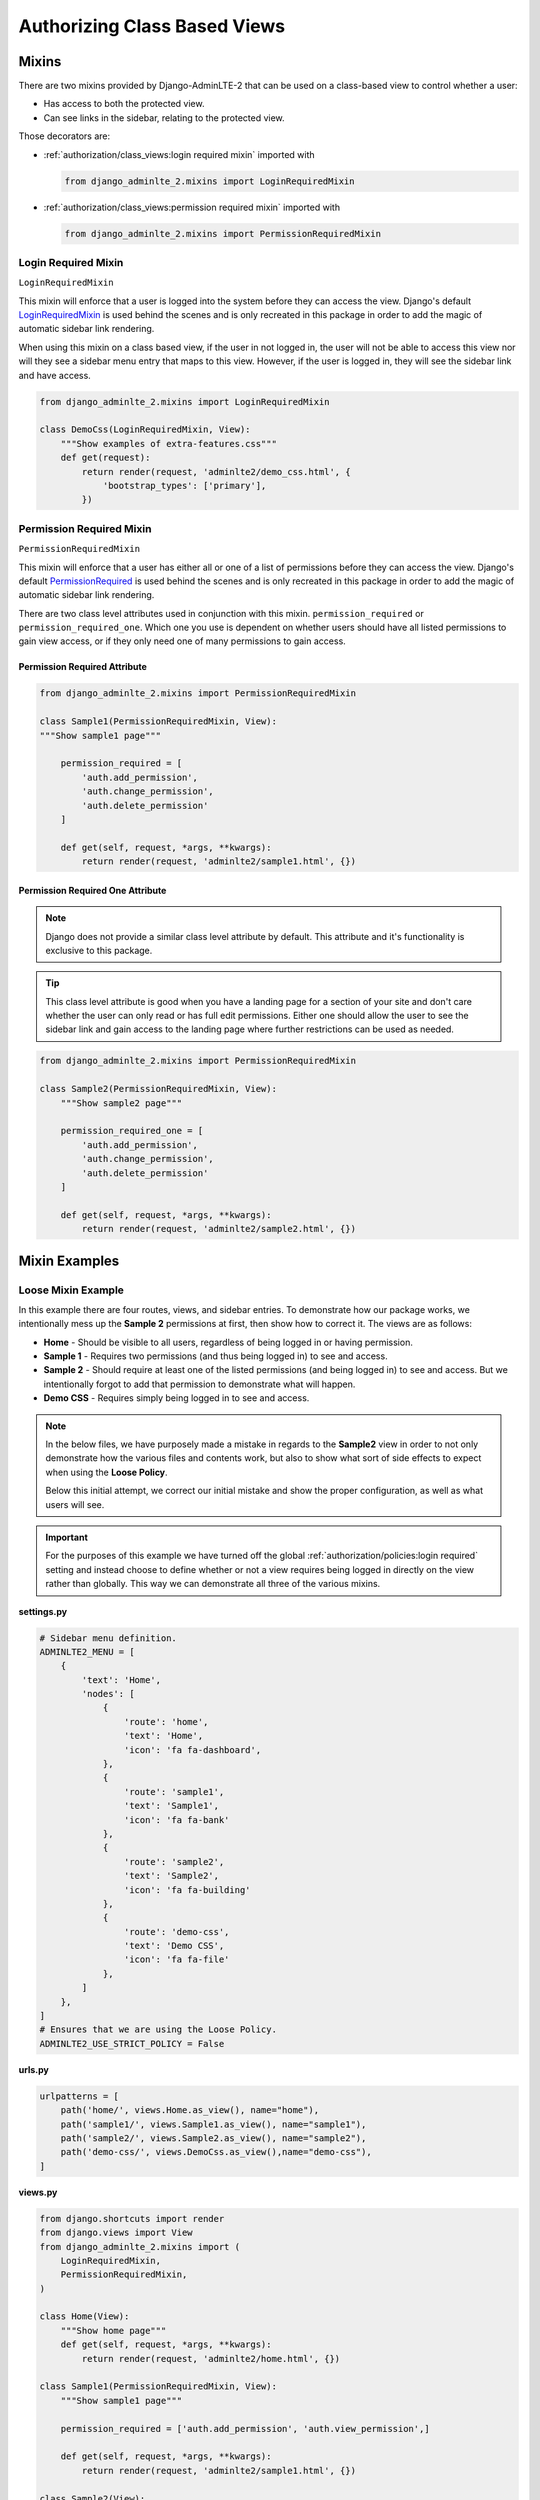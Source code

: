 Authorizing Class Based Views
*****************************


Mixins
======

There are two mixins provided by Django-AdminLTE-2 that can be used on a
class-based view to control whether a user:

* Has access to both the protected view.
* Can see links in the sidebar, relating to the protected view.

Those decorators are:

* :ref:`authorization/class_views:login required mixin` imported with

  .. code:: python

      from django_adminlte_2.mixins import LoginRequiredMixin

* :ref:`authorization/class_views:permission required mixin` imported with

  .. code:: python

      from django_adminlte_2.mixins import PermissionRequiredMixin


Login Required Mixin
--------------------

``LoginRequiredMixin``

This mixin will enforce that a user is logged into the system before they
can access the view. Django's default
`LoginRequiredMixin <https://docs.djangoproject.com/en/dev/topics/auth/default/#the-loginrequired-mixin>`_
is used behind the scenes and is only recreated in this package in order to add
the magic of automatic sidebar link rendering.

When using this mixin on a class based view, if the user in not logged in,
the user will not be able to access this view nor will they see a sidebar menu
entry that maps to this view. However, if the user is logged in,
they will see the sidebar link and have access.

.. code:: python

    from django_adminlte_2.mixins import LoginRequiredMixin

    class DemoCss(LoginRequiredMixin, View):
        """Show examples of extra-features.css"""
        def get(request):
            return render(request, 'adminlte2/demo_css.html', {
                'bootstrap_types': ['primary'],
            })


Permission Required Mixin
-------------------------

``PermissionRequiredMixin``

This mixin will enforce that a user has either all or one of a list of
permissions before they can access the view. Django's default
`PermissionRequired <https://docs.djangoproject.com/en/dev/topics/auth/default/#the-permissionrequiredmixin-mixin>`_
is used behind the scenes and is only recreated in this package in order to add
the magic of automatic sidebar link rendering.

There are two class level attributes used in conjunction with this mixin.
``permission_required`` or ``permission_required_one``.
Which one you use is dependent on whether users should have all listed
permissions to gain view access, or if they only need one of many permissions to
gain access.


Permission Required Attribute
^^^^^^^^^^^^^^^^^^^^^^^^^^^^^

.. code:: python

    from django_adminlte_2.mixins import PermissionRequiredMixin

    class Sample1(PermissionRequiredMixin, View):
    """Show sample1 page"""

        permission_required = [
            'auth.add_permission',
            'auth.change_permission',
            'auth.delete_permission'
        ]

        def get(self, request, *args, **kwargs):
            return render(request, 'adminlte2/sample1.html', {})


Permission Required One Attribute
^^^^^^^^^^^^^^^^^^^^^^^^^^^^^^^^^

.. note::

    Django does not provide a similar class level attribute by default.
    This attribute and it's functionality is exclusive to this package.

.. tip::

    This class level attribute is good when you have a landing page for a
    section of your site and don't care whether the user can only read or has
    full edit permissions. Either one should allow the user to see the sidebar
    link and gain access to the landing page where further restrictions can be
    used as needed.

.. code:: python

    from django_adminlte_2.mixins import PermissionRequiredMixin

    class Sample2(PermissionRequiredMixin, View):
        """Show sample2 page"""

        permission_required_one = [
            'auth.add_permission',
            'auth.change_permission',
            'auth.delete_permission'
        ]

        def get(self, request, *args, **kwargs):
            return render(request, 'adminlte2/sample2.html', {})


Mixin Examples
==============


Loose Mixin Example
-------------------

In this example there are four routes, views, and sidebar entries. To
demonstrate how our package works, we intentionally mess up the **Sample 2**
permissions at first, then show how to correct it. The views are as follows:

* **Home** - Should be visible to all users, regardless of being logged in or
  having permission.
* **Sample 1** - Requires two permissions (and thus being logged in) to see and
  access.
* **Sample 2** - Should require at least one of the listed permissions
  (and being logged in) to see and access. But we intentionally
  forgot to add that permission to demonstrate what will happen.
* **Demo CSS** - Requires simply being logged in to see and access.

.. note::

    In the below files, we have purposely made a mistake in regards to the
    **Sample2** view in order to not only demonstrate how the various files and
    contents work, but also to show what sort of side effects to expect when
    using the **Loose Policy**.

    Below this initial attempt, we correct our initial mistake and show the
    proper configuration, as well as what users will see.


.. important::

    For the purposes of this example we have turned off the global
    :ref:`authorization/policies:login required` setting and instead choose
    to define whether or not a view requires being logged in directly on
    the view rather than globally. This way we can demonstrate all three of
    the various mixins.

.. _loose_mixin_settings.py:

**settings.py**

.. code:: python

    # Sidebar menu definition.
    ADMINLTE2_MENU = [
        {
            'text': 'Home',
            'nodes': [
                {
                    'route': 'home',
                    'text': 'Home',
                    'icon': 'fa fa-dashboard',
                },
                {
                    'route': 'sample1',
                    'text': 'Sample1',
                    'icon': 'fa fa-bank'
                },
                {
                    'route': 'sample2',
                    'text': 'Sample2',
                    'icon': 'fa fa-building'
                },
                {
                    'route': 'demo-css',
                    'text': 'Demo CSS',
                    'icon': 'fa fa-file'
                },
            ]
        },
    ]
    # Ensures that we are using the Loose Policy.
    ADMINLTE2_USE_STRICT_POLICY = False


.. _loose_mixin_urls.py:

**urls.py**

.. code:: python

    urlpatterns = [
        path('home/', views.Home.as_view(), name="home"),
        path('sample1/', views.Sample1.as_view(), name="sample1"),
        path('sample2/', views.Sample2.as_view(), name="sample2"),
        path('demo-css/', views.DemoCss.as_view(),name="demo-css"),
    ]


.. _loose_mixin_views.py:

**views.py**

.. code:: python

    from django.shortcuts import render
    from django.views import View
    from django_adminlte_2.mixins import (
        LoginRequiredMixin,
        PermissionRequiredMixin,
    )

    class Home(View):
        """Show home page"""
        def get(self, request, *args, **kwargs):
            return render(request, 'adminlte2/home.html', {})

    class Sample1(PermissionRequiredMixin, View):
        """Show sample1 page"""

        permission_required = ['auth.add_permission', 'auth.view_permission',]

        def get(self, request, *args, **kwargs):
            return render(request, 'adminlte2/sample1.html', {})

    class Sample2(View):
        """Show sample2 page"""

        def get(self, request, *args, **kwargs):
            return render(request, 'adminlte2/sample2.html', {})

    class DemoCss(LoginRequiredMixin, View):
        """Show examples of extra-features.css"""
        def get(request):
            return render(request, 'adminlte2/demo_css.html', {
                'bootstrap_types': ['primary'],
            })


**What logged out anonymous users can see and access:**

.. image:: ../../img/authorization/loose_policy_anonymous_wrong.png
    :alt: Loose Policy with anonymous user and missed mixin.


**What logged in users without correct permissions can see and access:**

.. image:: ../../img/authorization/loose_policy_no_perms_wrong.png
    :alt: Loose Policy with no permission user and missed mixin.


**What logged in users with correct perm can see and access:**

.. image:: ../../img/authorization/loose_policy_with_perms_wrong.png
    :alt: Loose Policy with full permission user and missed mixin.


**What logged in superusers can see and access:**

.. image:: ../../img/authorization/loose_policy_superuser_wrong.png
    :alt: Loose Policy with superuser and missed mixin.



.. warning::

    We wanted to prevent the **Sample2** view from being accessed by people that
    do not have at least one permission, but forgot to add that to our view.

    Because we are using a Loose policy, everyone can see and have access this
    view. This is the **"Loose"** part of the loose policy as it defaults to
    everyone being able to see every view unless a permission is explicitly
    set on that view to add security.

Let's fix our mistake so that **Sample2** is protected and see the difference.


.. _loose_mixin_fixed_views.py:

**views.py**

Add the missing ``PermissionRequiredMixin`` mixin and the
``permission_required_one`` attribute to the Sample2 view.

.. code:: python

    class Sample2(PermissionRequiredMixin, View):
        """Show sample2 page"""

        permission_required_one = [
            'auth.add_permission',
            'auth.view_permission',
        ]

        def get(self, request, *args, **kwargs):
            return render(request, 'adminlte2/sample2.html', {})


**What logged out users can see and access now:**

.. image:: ../../img/authorization/loose_policy_anonymous_correct.png
    :alt: Loose Policy with anonymous user and correct mixin.


**What logged in users without correct permissions can see and access now:**

.. image:: ../../img/authorization/loose_policy_no_perms_correct.png
    :alt: Loose Policy with no permission user and correct mixin.


**What logged in user with correct perms can see and access now:**

.. image:: ../../img/authorization/loose_policy_with_perms_correct.png
    :alt: Loose Policy with full permission user and correct mixin.


**What logged in superusers can see and access now:**

.. image:: ../../img/authorization/loose_policy_superuser_correct.png
    :alt: Loose Policy with superuser and correct mixin.

The pages in our example are now displaying as they're supposed to be.


Strict Mixin Example
--------------------

In this example there are four routes, views, and sidebar entries. To
demonstrate how our package works, we intentionally mess up the **Home** and
**Sample 2** permissions at first, then show how to correct it. The views are as
follows:

* **Home** - Should be shown to all users, regardless of being logged in or
  having permission. But we intentionally forgot to add that view's route to
  the
  :ref:`configuration/authorization:ADMINLTE2_STRICT_POLICY_WHITELIST` in order
  to demonstrate what will happen.
* **Sample 1** - Requires two permissions (and thus being logged in) to see and
  access.
* **Sample 2** - Should require at least one of the listed permissions
  (and being logged in) to see and access. But we intentionally
  forgot to add that permission to demonstrate what will happen.
* **Demo CSS** - Requires simply being logged in to see and access.

.. note::

    In the below files, we have purposely made a mistake in regards to the
    **Home** and **Sample2** views in order to not only demonstrate how the
    various files and contents work, but also to show what sort of side effects
    to expect when using the Strict Policy.

    Below this initial attempt, we correct our mistake and show the proper
    configuration as well as what users will see.

.. important::

    For the purposes of this example we have turned off the global
    :ref:`authorization/policies:login required` setting and instead choose
    to define whether or not a view requires being logged in directly on
    the view rather than globally. This way we can demonstrate all three of
    the various mixins.

.. _strict_mixin_settings.py:


**settings.py**

.. code:: python

    # Sidebar menu definition.
    ADMINLTE2_MENU = [
        {
            'text': 'Home',
            'nodes': [
                {
                    'route': 'home',
                    'text': 'Home',
                    'icon': 'fa fa-dashboard',
                },
                {
                    'route': 'sample1',
                    'text': 'Sample1',
                    'icon': 'fa fa-bank'
                },
                {
                    'route': 'sample2',
                    'text': 'Sample2',
                    'icon': 'fa fa-building'
                },
                {
                    'route': 'demo-css',
                    'text': 'Demo CSS',
                    'icon': 'fa fa-file'
                },
            ]
        },
    ]
    # Ensures that we are using the Strict Policy.
    ADMINLTE2_USE_STRICT_POLICY = True

.. _strict_mixin_urls.py:


**urls.py**

.. code:: python

    urlpatterns = [
        path('home/', views.Home.as_view(), name="home"),
        path('sample1/', views.Sample1.as_view(), name="sample1"),
        path('sample2/', views.Sample2.as_view(), name="sample2"),
        path('demo-css/', views.DemoCss.as_view(),name="demo-css"),
    ]

.. _strict_mixin_views.py:


**views.py**

.. code:: python

    from django.shortcuts import render
    from django.views import View
    from django_adminlte_2.mixins import (
        LoginRequiredMixin,
        PermissionRequiredMixin,
    )

    class Home(View):
        """Show home page"""
        def get(self, request, *args, **kwargs):
            return render(request, 'adminlte2/home.html', {})

    class Sample1(PermissionRequiredMixin, View):
        """Show sample1 page"""

        permission_required = ['auth.add_permission', 'auth.view_permission',]

        def get(self, request, *args, **kwargs):
            return render(request, 'adminlte2/sample1.html', {})

    class Sample2(View):
        """Show sample2 page"""

        def get(self, request, *args, **kwargs):
            return render(request, 'adminlte2/sample2.html', {})

    class DemoCss(LoginRequiredMixin, View):
        """Show examples of extra-features.css"""
        def get(request):
            return render(request, 'adminlte2/demo_css.html', {
                'bootstrap_types': ['primary'],
            })


**What logged out users can see and access:**

.. note::

    As seen in the following screenshots, the route still works and the user
    can still directly visit and see the **Home** page, despite there not being
    a sidebar link for it.

    This is because the **Strict policy** is only strict at preventing the
    sidebar menu from rendering links. In order to fully prevent a user from
    both seeing and directly accessing a view, you must use a decorator/mixin
    on that view.

.. image:: ../../img/authorization/strict_policy_anonymous_wrong.png
    :alt: Strict Policy with anonymous user and missed mixin and setting.


**What logged in users without correct permissions can see and access:**

.. image:: ../../img/authorization/strict_policy_no_perms_wrong.png
    :alt: Strict Policy with no permission user and missed mixin/setting.


**What logged in users with correct perm can see and access:**

.. image:: ../../img/authorization/strict_policy_with_perms_wrong.png
    :alt: Strict Policy with full permission user and missed mixin/setting.


**What logged in superusers can see and access:**

.. note::
    Even though we forgot to add the **Home** route to the whitelist and add
    permissions to the **Sample2** view, the superuser can still see those
    sidebar entries and has access to those pages as superusers can always see
    everything.

.. image:: ../../img/authorization/strict_policy_superuser_wrong.png
    :alt: Strict Policy with superuser and missed mixin/setting.



.. warning::

    We wanted the **Home** view to be visible and accessible to all people but
    as configured, it is not visible to anyone. In addition, the **Sample2**
    page is also not visible to anyone.

    Because we are using the Strict Policy, all sidebar menu links are hidden
    by default. This is the **"Strict"** part of the Strict Policy as it
    defaults to everyone not being able to see every sidebar menu link unless a
    permission is explicitly set on that view or the route for that view is
    added to the
    :ref:`configuration/authorization:ADMINLTE2_STRICT_POLICY_WHITELIST`.

    In the case of the **Home** view, we actual will add the route to the
    ``ADMINLTE2_STRICT_POLICY_WHITELIST`` so that everyone will be able to see
    the **Home** link, regardless of their permissions.

    In the case of **Sample2**, we are going to add the missing permissions that
    we accidentally omitted earlier.

Let's fix our mistake so that **Home** and **Sample2** are visible to who
they are supposed to be.


.. _strict_mixin_fixed_settings.py:

**settings.py**

Add the missing whitelist to the settings file and ensure it includes the home
route.

.. code:: python

    # Lists the routes that do not need permissions to be seen by all users.
    ADMINLTE2_STRICT_POLICY_WHITELIST = ['home']


.. _strict_mixin_fixed_views.py:

**views.py**

Add the missing ``PermissionRequiredMixin`` mixin and
``permission_required_one`` attribute to the Sample2 view.

.. code:: python

    class Sample2(PermissionRequiredMixin, View):
        """Show sample2 page"""

        permission_required_one = [
            'auth.add_permission',
            'auth.view_permission',
        ]

        def get(self, request, *args, **kwargs):
            return render(request, 'adminlte2/sample2.html', {})


**What logged out users can see and access now:**

.. image:: ../../img/authorization/strict_policy_anonymous_correct.png
    :alt: Strict Policy with anonymous user and correct mixin/setting.


**What logged in users without correct permissions can see and access now:**

.. image:: ../../img/authorization/strict_policy_no_perms_correct.png
    :alt: Strict Policy with no permission user and correct mixin/setting.


**What logged in user with correct perms can see and access now:**

.. image:: ../../img/authorization/strict_policy_with_perms_correct.png
    :alt: Strict Policy with full permission user and correct mixin/setting.


**What logged in superusers can see and access now:**

.. image:: ../../img/authorization/strict_policy_superuser_correct.png
    :alt: Strict Policy with superuser and correct mixin/setting.

The pages in our example are now displaying as they're supposed to be.
